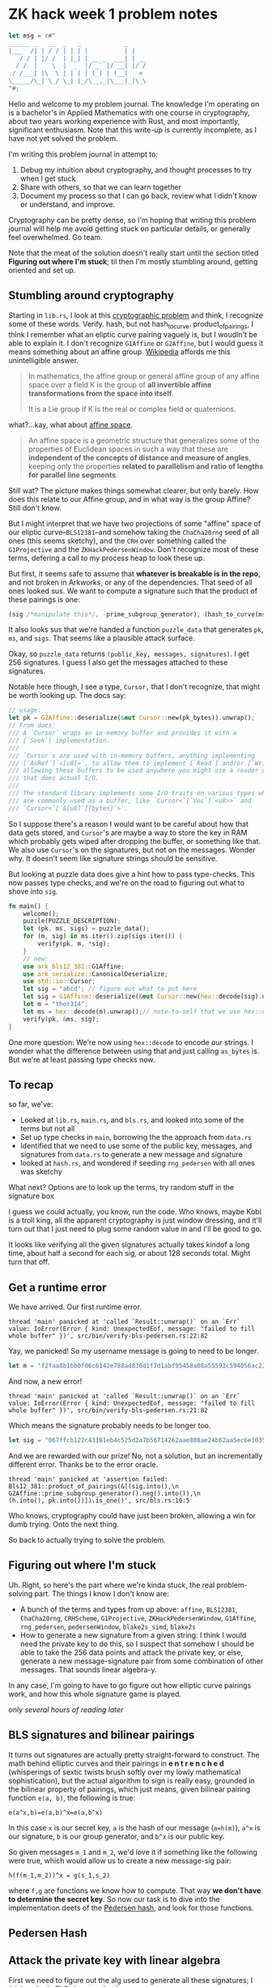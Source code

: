 * ZK hack week 1 problem notes
#+begin_src rust
    let msg = r#"
    ______ _   __  _   _            _
    |___  /| | / / | | | |          | |
       / / | |/ /  | |_| | __ _  ___| | __
      / /  |    \  |  _  |/ _` |/ __| |/ /
    ./ /___| |\  \ | | | | (_| | (__|   <
    \_____/\_| \_/ \_| |_/\__,_|\___|_|\_\
    "#;
#+end_src

Hello and welcome to my problem journal. The knowledge I'm operating on is a bachelor's in Applied Mathematics with one course in cryptography, about two years working experience with Rust, and most importantly, significant enthusiasm. Note that this write-up is currently incomplete, as I have not yet solved the problem.

I'm writing this problem journal in attempt to:
1. Debug my intuition about cryptography, and thought processes to try when I get stuck
2. Share with others, so that we can learn together
3. Document my process so that I can go back, review what I didn't know or understand, and improve.
Cryptography can be pretty dense, so I'm hoping that writing this problem journal will help me avoid getting stuck on particular details, or generally feel overwhelmed. Go team.

Note that the meat of the solution doesn't really start until the section titled *Figuring out where I'm stuck*; til then I'm mostly stumbling around, getting oriented and set up.

** Stumbling around cryptography
Starting in =lib.rs=, I look at this [[https://github.com/kobigurk/zkhack-bls-pedersen][cryptographic problem]] and think, I recognize some of these words. Verify. hash, but not hash_to_curve. product_of_pairings, I think I remember what an eliptic curve pairing vaguely is, but I woudln't be able to explain it. I don't recognize =G1Affine= or =G2Affine=, but I would guess it means something about an affine group. [[https://en.wikipedia.org/wiki/Affine_group][Wikipedia]] affords me this unintelligible answer.
#+begin_quote
In mathematics, the affine group or general affine group of any affine space over a field K is the group of *all invertible affine transformations from the space into itself*.

It is a Lie group if K is the real or complex field or quaternions.
#+end_quote

what?...kay, what about [[https://en.wikipedia.org/wiki/Affine_space][affine space]].
#+begin_quote
An affine space is a geometric structure that generalizes some of the properties of Euclidean spaces in such a way that these are *independent of the concepts of distance and measure of angles*, keeping only the properties *related to parallelism and ratio of lengths for parallel line segments*.
#+end_quote
Still wat? The picture makes things somewhat clearer, but only barely. How does this relate to our Affine group, and in what way is the group Affine? Still don't know.

But I might interpret that we have two projections of some "affine" space of our eliptic curve--=BLS12381=--and somehow taking the =ChaCha20rng= seed of all ones (this seems sketchy), and the =CRH= over something called the =G1Projective= and the =ZKHackPedersenWindow=. Don't recognize most of these terms, defering a call to my process heap to look these up.

But first, it seems safe to assume that *whatever is breakable is in the repo*, and not broken in Arkworks, or any of the dependencies. That seed of all ones looked sus. We want to compute a signature such that the product of these pairings is one:
#+begin_src rust
(sig /*manipulate this*/, -prime_subgroup_generator), (hash_to_curve(msg) /* manipulate this */, pk)
#+end_src

It also looks sus that we're handed a function =puzzle_data= that generates =pk=, =ms=, and =sigs=. That seems like a plausible attack surface.

Okay, so =puzzle_data= returns =(public_key, messages, signatures)=. I get 256 signatures. I guess I also get the messages attached to these signatures.

Notable here though, I see a type, =Cursor,= that I don't recognize, that might be worth looking up. The docs say:
#+begin_src rust
  // usage:
  let pk = G2Affine::deserialize(&mut Cursor::new(pk_bytes)).unwrap();
  // From docs:
  /// A `Cursor` wraps an in-memory buffer and provides it with a
  /// [`Seek`] implementation.
  ///
  /// `Cursor`s are used with in-memory buffers, anything implementing
  /// [`AsRef`]`<[u8]>`, to allow them to implement [`Read`] and/or [`Write`],
  /// allowing these buffers to be used anywhere you might use a reader or writer
  /// that does actual I/O.
  ///
  /// The standard library implements some I/O traits on various types which
  /// are commonly used as a buffer, like `Cursor<`[`Vec`]`<u8>>` and
  /// `Cursor<`[`&[u8]`][bytes]`>`.
#+end_src
So I suppose there's a reason I would want to be careful about how that data gets stored, and =Cursor='s are maybe a way to store the key in RAM which probably gets wiped after dropping the buffer, or something like that. We also use =Cursor='s on the signatures, but not on the messages. Wonder why. It doesn't seem like signature strings should be sensitive.

But looking at puzzle data does give a hint how to pass type-checks. This now passes type checks, and we're on the road to figuring out what to shove into =sig=.
#+begin_src rust
  fn main() {
      welcome();
      puzzle(PUZZLE_DESCRIPTION);
      let (pk, ms, sigs) = puzzle_data();
      for (m, sig) in ms.iter().zip(sigs.iter()) {
          verify(pk, m, *sig);
      }
      // new:
      use ark_bls12_381::G1Affine;
      use ark_serialize::CanonicalDeserialize;
      use std::io::Cursor;
      let sig = "abcd"; // figure out what to put here
      let sig = G1Affine::deserialize(&mut Cursor::new(hex::decode(sig).unwrap())).unwrap();
      let m = "thor314";
      let ms = hex::decode(m).unwrap();// note-to-self that we use hex::decode, not `as_bytes`.
      verify(pk, &ms, sig);
  }
#+end_src
One more question: We're now using =hex::decode= to encode our strings. I wonder what the difference between using that and just calling =as_bytes= is. But we're at least passing type checks now.

** To recap
so far, we've:
- Looked at =lib.rs=, =main.rs=, and =bls.rs=, and looked into some of the terms but not all
- Set up type checks in =main=, borrowing the the approach from =data.rs=
- Identified that we need to use some of the public key, messages, and signatures from =data.rs= to generate a new message and signature
- looked at =hash.rs=, and wondered if seeding =rng_pedersen= with all ones was sketchy

What next? Options are to look up the terms, try random stuff in the signature box

I guess we could actually, you know, run the code. Who knows, maybe Kobi is a troll king, all the apparent cryptography is just window dressing, and it'll turn out that I just need to plug some random value in and I'll be good to go.

It looks like verifying all the given signatures actually takes kindof a long time, about half a second for each sig, or about 128 seconds total. Might turn that off.

** Get a runtime error
We have arrived. Our first runtime error.
#+begin_src
thread 'main' panicked at 'called `Result::unwrap()` on an `Err` value: IoError(Error { kind: UnexpectedEof, message: "failed to fill whole buffer" })', src/bin/verify-bls-pedersen.rs:22:82
#+end_src
Yay, we panicked! So my username message is going to need to be longer.
#+begin_src rust
  let m = "f2faa8b1bb0f06c6142e788ad836d1f7d1abf95458a08a55593c594056ac224d";
#+end_src
And now, a new error!
#+begin_src
thread 'main' panicked at 'called `Result::unwrap()` on an `Err` value: IoError(Error { kind: UnexpectedEof, message: "failed to fill whole buffer" })', src/bin/verify-bls-pedersen.rs:21:82
#+end_src
Which means the signature probably needs to be longer too.
#+begin_src rust
      let sig = "067ffcb122c43181eb4c525d2a7b56714262aae808ae24b62aa5ec6e1035a9f6ce6473f19dc470957afa98b437c68814";
#+end_src
And we are rewarded with our prize! No, not a solution, but an incrementally different error. Thanks be to the error oracle.
#+begin_src
thread 'main' panicked at 'assertion failed: Bls12_381::product_of_pairings(&[(sig.into(),\n                                  G2Affine::prime_subgroup_generator().neg().into()),\n                                 (h.into(), pk.into())]).is_one()', src/bls.rs:10:5
#+end_src
Who knows, cryptography could have just been broken, allowing a win for dumb trying. Onto the next thing.

So back to actually trying to solve the problem.

** Figuring out where I'm stuck
Uh. Right, so here's the part where we're kinda stuck, the real problem-solving part. The things I know I don't know are:
- A bunch of the terms and types from up above: =affine=, =BLS12381=, =ChaCha20rng=, =CRHScheme=, =G1Projective=, =ZKHackPedersenWindow=, =G1Affine=, =rng_pedersen=, =pedersenWindow=, =blake2s_simd=, =blake2s=
- How to generate a new signature from a given string: I think I would need the private key to do this, so I suspect that somehow I should be able to take the 256 data points and attack the private key, or else, generate a new message-signature pair from some combination of other messages. That sounds linear algebra-y.

In any case, I'm going to have to go figure out how elliptic curve pairings work, and how this whole signature game is played.

/only several hours of reading later/

** BLS signatures and bilinear pairings
It turns out signatures are actually pretty straight-forward to construct. The math behind elliptic curves and their pairings in *e n t r e n c h e d* (whisperings of sextic twists brush softly over my lowly mathematical sophistication), but the actual algorithm to sign is really easy, grounded in the bilinear property of pairings, which just means, given bilinear pairing function =e(a, b)=, the following is true:

=e(a^x,b)=e(a,b)^x=e(a,b^x)=

In this case =x= is our secret key, =a= is the hash of our message (=a=h(m)=), =a^x= is our signature, =b= is our group generator, and =b^x= is our public key.

So given messages =m_1= and =m_2=, we'd love it if something like the following were true, which would allow us to create a new message-sig pair:


=h(f(m_1,m_2))^x = g(s_1,s_2)=

where =f,g= are functions we know how to compute. That way *we don't have to determine the secret key*. So now our task is to dive into the implementation deets of the [[https://developer.aleo.org/developer/toy_examples/pedersen_hash/][Pedersen hash]], and look for those functions.

** Pedersen Hash


** Attack the private key with linear algebra
First we need to figure out the alg used to generate all these signatures; I think we're in BLS signature land.
